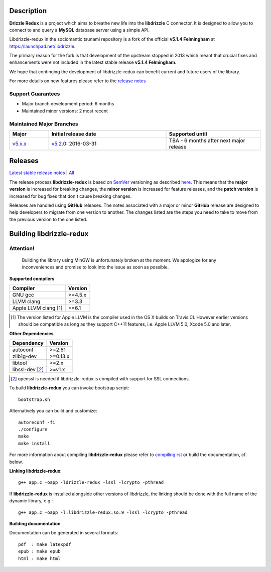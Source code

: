 Description |BuildStatus|_
==========================

**Drizzle Redux** is a project which aims to breathe new life into the **libdrizzle**
C connector. It is designed to allow you to connect to and query a
**MySQL** database server using a simple API.

Libdrizzle-redux in the sociomantic tsunami repository is a fork of the official
**v5.1.4 Felmingham** at https://launchpad.net/libdrizzle.

The primary reason for the fork is that development of the upstream stopped in 2013
which meant that crucial fixes and enhancements  were not included in the latest
stable release **v5.1.4 Felmingham**.

We hope that continuing the development of libdrizzle-redux can benefit current
and future users of the library.

For more details on new features please refer to the
`release notes`_

Support Guarantees
------------------

- Major branch development period: 6 months
- Maintained minor versions: 2 most recent

Maintained Major Branches
-------------------------

.. csv-table::
   :header: "Major", "Initial release date", "Supported until"
   :widths: 5, 15, 12

   `v5.x.x`_, `v5.2.0`_: 2016-03-31, TBA - 6 months after next major release

.. _v5.x.x: https://github.com/sociomantic-tsunami/libdrizzle-redux/tree/v5.x.x
.. _v5.2.0: https://github.com/sociomantic-tsunami/libdrizzle-redux/tree/v5.2.0

Releases
========

`Latest stable release notes`_ | `All`_

The release process **libdrizzle-redux** is based on SemVer_ versioning as
described `here`_.
This means that the **major version** is increased for breaking changes, the **minor
version** is increased for feature releases, and the **patch version** is increased
for bug fixes that don't cause breaking changes.

Releases are handled using **GitHub** releases. The notes associated with a
major or minor **GitHub** release are designed to help developers to migrate from
one version to another. The changes listed are the steps you need to take to
move from the previous version to the one listed.

Building libdrizzle-redux
=========================

Attention!
----------
  Building the library using MinGW is unfortunately broken at the moment.
  We apologize for any inconveniences and promise to look into the issue as soon
  as possible.

**Supported compilers**

.. csv-table::
  :header: "Compiler","Version"

   GNU gcc, >=4.5.x
   LLVM clang, >=3.3
   Apple LLVM clang [#]_ , >=6.1

.. [#] The version listed for Apple LLVM is the compiler used in the OS X builds
       on Travis CI. However earlier versions should be compatible as long as
       they support C++11 features, i.e. Apple LLVM 5.0, Xcode 5.0 and later.


**Other Dependencies**

.. csv-table::
   :header: "Dependency", "Version"

   autoconf, >=2.61
   zlib1g-dev, >=0.13.x
   libtool, >=2.x
   libssl-dev [#]_, >=v1.x

.. [#] openssl is needed if libdrizzle-redux is compiled with support for
       SSL connections.

To build **libdrizzle-redux** you can invoke bootstrap script::

    bootstrap.sh

Alternatively you can build and customize::

    autoreconf -fi
    ./configure
    make
    make install

For more information about compiling **libdrizzle-redux** please
refer to `compiling.rst`_ or build the documentation, cf. below.

**Linking libdrizzle-redux**::

    g++ app.c -oapp -ldrizzle-redux -lssl -lcrypto -pthread

If **libdrizzle-redux** is installed alongside other versions of libdrizzle,
the linking should be done with the full name of the dynamic library, e.g.::

    g++ app.c -oapp -l:libdrizzle-redux.so.9 -lssl -lcrypto -pthread

**Building documentation**

Documentation can be generated in several formats::

    pdf  : make latexpdf
    epub : make epub
    html : make html

.. |BuildStatus| image:: https://travis-ci.org/sociomantic-tsunami/libdrizzle-redux.svg?branch=master
.. _BuildStatus: https://travis-ci.org/sociomantic-tsunami/libdrizzle-redux
.. _SemVer: http://semver.org
.. _Latest stable release notes: https://github.com/sociomantic-tsunami/libdrizzle-redux/releases/latest
.. _release notes: https://github.com/sociomantic-tsunami/libdrizzle-redux/releases/latest
.. _All: https://github.com/sociomantic-tsunami/libdrizzle-redux/releases/
.. _here: https://github.com/sociomantic-tsunami/neptune/blob/master/doc/library-user.rst
.. _compiling.rst: https://github.com/andreas-bok-sociomantic/libdrizzle-redux/blob/v5.4.x/docs/compiling.rst
